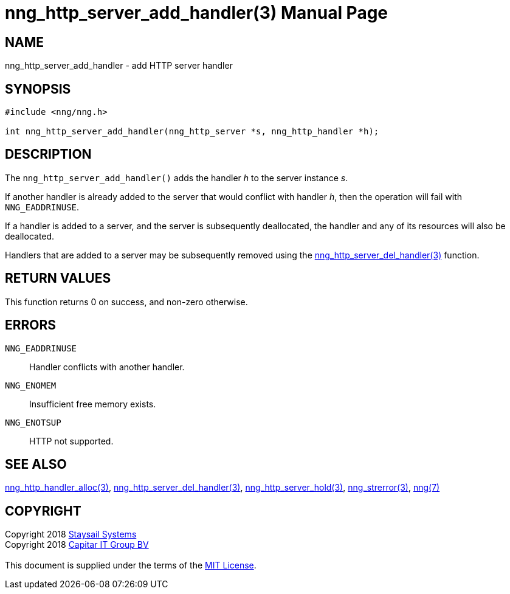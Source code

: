 = nng_http_server_add_handler(3)
:doctype: manpage
:manmanual: nng
:mansource: nng
:manvolnum: 3
:copyright: Copyright 2018 mailto:info@staysail.tech[Staysail Systems, Inc.] + \
            Copyright 2018 mailto:info@capitar.com[Capitar IT Group BV] + \
            {blank} + \
            This document is supplied under the terms of the \
            https://opensource.org/licenses/MIT[MIT License].

== NAME

nng_http_server_add_handler - add HTTP server handler

== SYNOPSIS

[source, c]
-----------
#include <nng/nng.h>

int nng_http_server_add_handler(nng_http_server *s, nng_http_handler *h);
-----------


== DESCRIPTION

The `nng_http_server_add_handler()` adds the handler _h_ to the server
instance _s_.

If another handler is already added to the server that would conflict
with handler _h_, then the operation will fail with `NNG_EADDRINUSE`.

If a handler is added to a server, and the server is subsequently
deallocated, the handler and any of its resources will also be deallocated.

Handlers that are added to a server may be subsequently removed using the
<<nng_http_server_del_handler#,nng_http_server_del_handler(3)>> function.

== RETURN VALUES

This function returns 0 on success, and non-zero otherwise.

== ERRORS

`NNG_EADDRINUSE`:: Handler conflicts with another handler.
`NNG_ENOMEM`:: Insufficient free memory exists.
`NNG_ENOTSUP`:: HTTP not supported.

== SEE ALSO


<<nng_http_handler_alloc#,nng_http_handler_alloc(3)>>,
<<nng_http_server_del_handler#,nng_http_server_del_handler(3)>>,
<<nng_http_server_hold#,nng_http_server_hold(3)>>,
<<nng_strerror#,nng_strerror(3)>>,
<<nng#,nng(7)>>

== COPYRIGHT

{copyright}
